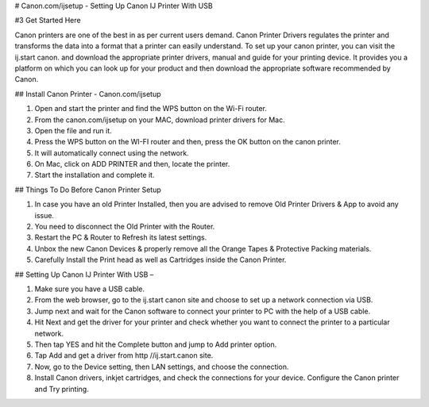# Canon.com/ijsetup - Setting Up Canon IJ Printer With USB 


#3 
Get Started Here


Canon printers are one of the best in as per current users demand. Canon Printer Drivers regulates the printer and transforms the data into a format that a printer can easily understand. To set up your canon printer, you can visit the ij.start canon. and download the appropriate printer drivers, manual and guide for your printing device. It provides you a platform on which you can look up for your product and then download the appropriate software recommended by Canon.

## Install Canon Printer - Canon.com/ijsetup 


1. Open and start the printer and find the WPS button on the Wi-Fi router.
2. From the canon.com/ijsetup on your MAC, download printer drivers for Mac.
3. Open the file and run it.
4. Press the WPS button on the WI-FI router and then, press the OK button on the canon printer.
5. It will automatically connect using the network.
6. On Mac, click on ADD PRINTER and then, locate the printer.
7. Start the installation and complete it.



## Things To Do Before Canon Printer Setup 


1. In case you have an old Printer Installed, then you are advised to remove Old Printer Drivers & App to avoid any issue.
2. You need to disconnect the Old Printer with the Router.
3. Restart the PC & Router to Refresh its latest settings.
4. Unbox the new Canon Devices & properly remove all the Orange Tapes & Protective Packing materials.
5. Carefully Install the Print head as well as Cartridges inside the Canon Printer.



## Setting Up Canon IJ Printer With USB –


1. Make sure you have a USB cable.
2. From the web browser, go to the ij.start canon site and choose to set up a network connection via USB.
3. Jump next and wait for the Canon software to connect your printer to PC with the help of a USB cable.
4. Hit Next and get the driver for your printer and check whether you want to connect the printer to a particular network.
5. Then tap YES and hit the Complete button and jump to Add printer option.
6. Tap Add and get a driver from http //ij.start.canon site.
7. Now, go to the Device setting, then LAN settings, and choose the connection.
8. Install Canon drivers, inkjet cartridges, and check the connections for your device. Configure the Canon printer and Try printing.
